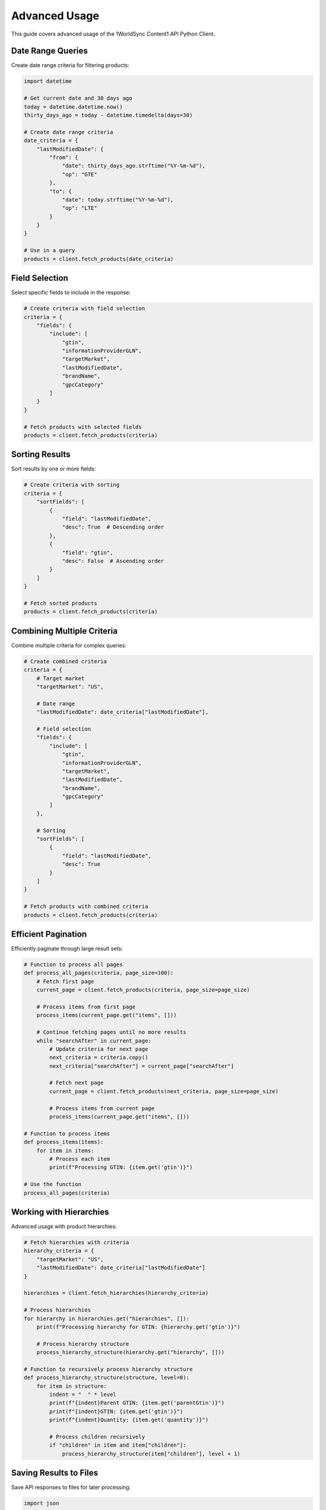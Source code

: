 Advanced Usage
=============

This guide covers advanced usage of the 1WorldSync Content1 API Python Client.

Date Range Queries
----------------

Create date range criteria for filtering products:

.. code-block:: python

   import datetime
   
   # Get current date and 30 days ago
   today = datetime.datetime.now()
   thirty_days_ago = today - datetime.timedelta(days=30)
   
   # Create date range criteria
   date_criteria = {
       "lastModifiedDate": {
           "from": {
               "date": thirty_days_ago.strftime("%Y-%m-%d"),
               "op": "GTE"
           },
           "to": {
               "date": today.strftime("%Y-%m-%d"),
               "op": "LTE"
           }
       }
   }
   
   # Use in a query
   products = client.fetch_products(date_criteria)

Field Selection
-------------

Select specific fields to include in the response:

.. code-block:: python

   # Create criteria with field selection
   criteria = {
       "fields": {
           "include": [
               "gtin",
               "informationProviderGLN",
               "targetMarket",
               "lastModifiedDate",
               "brandName",
               "gpcCategory"
           ]
       }
   }
   
   # Fetch products with selected fields
   products = client.fetch_products(criteria)

Sorting Results
------------

Sort results by one or more fields:

.. code-block:: python

   # Create criteria with sorting
   criteria = {
       "sortFields": [
           {
               "field": "lastModifiedDate",
               "desc": True  # Descending order
           },
           {
               "field": "gtin",
               "desc": False  # Ascending order
           }
       ]
   }
   
   # Fetch sorted products
   products = client.fetch_products(criteria)

Combining Multiple Criteria
------------------------

Combine multiple criteria for complex queries:

.. code-block:: python

   # Create combined criteria
   criteria = {
       # Target market
       "targetMarket": "US",
       
       # Date range
       "lastModifiedDate": date_criteria["lastModifiedDate"],
       
       # Field selection
       "fields": {
           "include": [
               "gtin",
               "informationProviderGLN",
               "targetMarket",
               "lastModifiedDate",
               "brandName",
               "gpcCategory"
           ]
       },
       
       # Sorting
       "sortFields": [
           {
               "field": "lastModifiedDate",
               "desc": True
           }
       ]
   }
   
   # Fetch products with combined criteria
   products = client.fetch_products(criteria)

Efficient Pagination
-----------------

Efficiently paginate through large result sets:

.. code-block:: python

   # Function to process all pages
   def process_all_pages(criteria, page_size=100):
       # Fetch first page
       current_page = client.fetch_products(criteria, page_size=page_size)
       
       # Process items from first page
       process_items(current_page.get("items", []))
       
       # Continue fetching pages until no more results
       while "searchAfter" in current_page:
           # Update criteria for next page
           next_criteria = criteria.copy()
           next_criteria["searchAfter"] = current_page["searchAfter"]
           
           # Fetch next page
           current_page = client.fetch_products(next_criteria, page_size=page_size)
           
           # Process items from current page
           process_items(current_page.get("items", []))
   
   # Function to process items
   def process_items(items):
       for item in items:
           # Process each item
           print(f"Processing GTIN: {item.get('gtin')}")
   
   # Use the function
   process_all_pages(criteria)

Working with Hierarchies
---------------------

Advanced usage with product hierarchies:

.. code-block:: python

   # Fetch hierarchies with criteria
   hierarchy_criteria = {
       "targetMarket": "US",
       "lastModifiedDate": date_criteria["lastModifiedDate"]
   }
   
   hierarchies = client.fetch_hierarchies(hierarchy_criteria)
   
   # Process hierarchies
   for hierarchy in hierarchies.get("hierarchies", []):
       print(f"Processing hierarchy for GTIN: {hierarchy.get('gtin')}")
       
       # Process hierarchy structure
       process_hierarchy_structure(hierarchy.get("hierarchy", []))
   
   # Function to recursively process hierarchy structure
   def process_hierarchy_structure(structure, level=0):
       for item in structure:
           indent = "  " * level
           print(f"{indent}Parent GTIN: {item.get('parentGtin')}")
           print(f"{indent}GTIN: {item.get('gtin')}")
           print(f"{indent}Quantity: {item.get('quantity')}")
           
           # Process children recursively
           if "children" in item and item["children"]:
               process_hierarchy_structure(item["children"], level + 1)

Saving Results to Files
--------------------

Save API responses to files for later processing:

.. code-block:: python

   import json
   
   # Fetch products
   products = client.fetch_products(criteria)
   
   # Save to file
   with open("products.json", "w") as f:
       json.dump(products, f, indent=2)
   
   # Fetch hierarchies
   hierarchies = client.fetch_hierarchies(hierarchy_criteria)
   
   # Save to file
   with open("hierarchies.json", "w") as f:
       json.dump(hierarchies, f, indent=2)